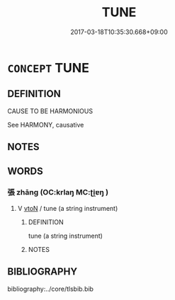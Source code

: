 # -*- mode: mandoku-tls-view -*-
#+TITLE: TUNE
#+DATE: 2017-03-18T10:35:30.668+09:00        
#+STARTUP: content
* =CONCEPT= TUNE
:PROPERTIES:
:CUSTOM_ID: uuid-55a6d0ed-c1a7-4dd1-96a6-1115480aa6be
:END:
** DEFINITION

CAUSE TO BE HARMONIOUS

See HARMONY, causative

** NOTES

** WORDS
   :PROPERTIES:
   :VISIBILITY: children
   :END:
*** 張 zhāng (OC:krlaŋ MC:ʈi̯ɐŋ )
:PROPERTIES:
:CUSTOM_ID: uuid-b0c9bf67-c6a9-48ad-9772-336d853e3223
:Char+: 張(57,8/11) 
:GY_IDS+: uuid-fbeec4bd-b31a-4bcf-bc7d-96831511ac87
:PY+: zhāng     
:OC+: krlaŋ     
:MC+: ʈi̯ɐŋ     
:END: 
**** V [[tls:syn-func::#uuid-fbfb2371-2537-4a99-a876-41b15ec2463c][vtoN]] / tune (a string instrument)
:PROPERTIES:
:CUSTOM_ID: uuid-a002c7e7-1941-4d80-a0ee-d0c1515f7063
:END:
****** DEFINITION

tune (a string instrument)

****** NOTES

** BIBLIOGRAPHY
bibliography:../core/tlsbib.bib
